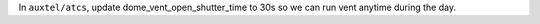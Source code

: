 In ``auxtel/atcs``, update dome_vent_open_shutter_time to 30s so we can run vent anytime during the day.


